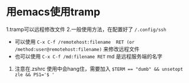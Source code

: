 * 用emacs使用tramp
1.tramp可以远程修改文件
2.一般使用方法，在配置好了 ~/.config/ssh~ 
- 可以使用 ~C-x C-f /remotehost:filename  RET (or /method:user@remotehost:filename)~ 来修改远程文件
- 也可以使用 ~C-x C-f /md:filename RET~ md 是远程服务端的名字
3. 注意在.zshrc 使用中会hang住，需要加入 ~$TERM == "dumb" && unsetopt zle && PS1='$ '~
